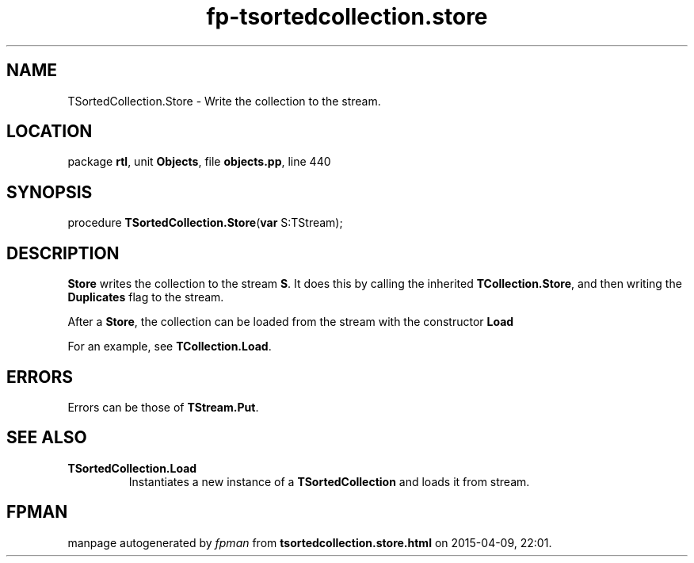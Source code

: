 .\" file autogenerated by fpman
.TH "fp-tsortedcollection.store" 3 "2014-03-14" "fpman" "Free Pascal Programmer's Manual"
.SH NAME
TSortedCollection.Store - Write the collection to the stream.
.SH LOCATION
package \fBrtl\fR, unit \fBObjects\fR, file \fBobjects.pp\fR, line 440
.SH SYNOPSIS
procedure \fBTSortedCollection.Store\fR(\fBvar\fR S:TStream);
.SH DESCRIPTION
\fBStore\fR writes the collection to the stream \fBS\fR. It does this by calling the inherited \fBTCollection.Store\fR, and then writing the \fBDuplicates\fR flag to the stream.

After a \fBStore\fR, the collection can be loaded from the stream with the constructor \fBLoad\fR

For an example, see \fBTCollection.Load\fR.


.SH ERRORS
Errors can be those of \fBTStream.Put\fR.


.SH SEE ALSO
.TP
.B TSortedCollection.Load
Instantiates a new instance of a \fBTSortedCollection\fR and loads it from stream.

.SH FPMAN
manpage autogenerated by \fIfpman\fR from \fBtsortedcollection.store.html\fR on 2015-04-09, 22:01.

